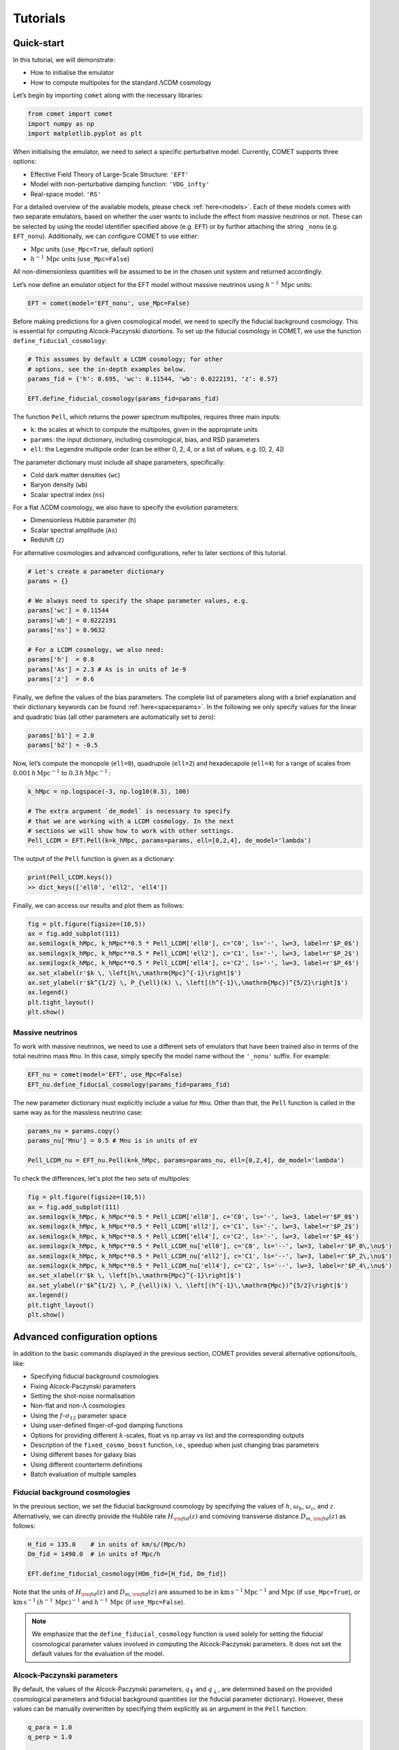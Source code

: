 .. _examples:

Tutorials
=========


Quick-start
-----------

In this tutorial, we will demonstrate:

- How to initialise the emulator
- How to compute multipoles for the standard :math:`\Lambda`\ CDM cosmology

Let’s begin by importing ``comet`` along with the necessary libraries:

.. code-block:: python

  from comet import comet
  import numpy as np
  import matplotlib.pyplot as plt

When initialising the emulator, we need to select a specific perturbative
model. Currently, COMET supports three options:

- Effective Field Theory of Large-Scale Structure: ``'EFT'``
- Model with non-perturbative damping function: ``'VDG_infty'``
- Real-space model: ``'RS'``

For a detailed overview of the available models, please check
:ref:`here<models>`. Each of these models comes with two separate emulators,
based on whether the user wants to include the effect from massive neutrinos or
not. These can be selected by using the model identifier specified above (e.g.
``EFT``) or by further attaching the string ``_nonu`` (e.g. ``EFT_nonu``).
Additionally, we can configure COMET to use either:

- :math:`\mathrm{Mpc}` units (``use_Mpc=True``, default option)
- :math:`h^{-1}\,\mathrm{Mpc}` units (``use_Mpc=False``)

All non-dimensionless quantities will be assumed to be in the chosen unit
system and returned accordingly.

Let’s now define an emulator object for the EFT model without massive neutrinos
using :math:`h^{-1}\,\mathrm{Mpc}` units:

.. code-block:: python

  EFT = comet(model='EFT_nonu', use_Mpc=False)

Before making predictions for a given cosmological model, we need to specify
the fiducial background cosmology. This is essential for computing
Alcock-Paczynski distortions. To set up the fiducial cosmology in COMET, we use
the function ``define_fiducial_cosmology``:

.. code-block:: python

  # This assumes by default a LCDM cosmology; for other
  # options, see the in-depth examples below.
  params_fid = {'h': 0.695, 'wc': 0.11544, 'wb': 0.0222191, 'z': 0.57}

  EFT.define_fiducial_cosmology(params_fid=params_fid)

The function ``Pell``, which returns the power spectrum multipoles, requires
three main inputs:

- ``k``: the scales at which to compute the multipoles, given in the appropriate units
- ``params``: the input dictionary, including cosmological, bias, and RSD parameters
- ``ell``: the Legendre multipole order (can be either 0, 2, 4, or a list of values, e.g. [0, 2, 4])

The parameter dictionary must include all shape parameters, specifically:

- Cold dark matter densities (``wc``)
- Baryon density (``wb``)
- Scalar spectral index (``ns``)

For a flat :math:`\Lambda`\ CDM cosmology, we also have to specify the
evolution parameters:

- Dimensionless Hubble parameter (``h``)
- Scalar spectral amplitude (``As``)
- Redshift (``z``)

For alternative cosmologies and advanced configurations, refer to
later sections of this tutorial.

.. code-block:: python

  # Let's create a parameter dictionary
  params = {}

  # We always need to specify the shape parameter values, e.g.
  params['wc'] = 0.11544
  params['wb'] = 0.0222191
  params['ns'] = 0.9632

  # For a LCDM cosmology, we also need:
  params['h']  = 0.8
  params['As'] = 2.3 # As is in units of 1e-9
  params['z']  = 0.6

Finally, we define the values of the bias parameters. The complete list of
parameters along with a brief explanation and their dictionary keywords can be
found :ref:`here<spaceparams>`. In the following we only specify values for the
linear and quadratic bias (all other parameters are automatically set to zero):

.. code-block:: python

  params['b1'] = 2.0
  params['b2'] = -0.5

Now, let’s compute the monopole (\ ``ell=0``\ ), quadrupole (\ ``ell=2``\ )
and hexadecapole (\ ``ell=4``\ ) for a range of scales from
:math:`0.001\,h\,\mathrm{Mpc}^{−1}` to :math:`0.3\,h\,\mathrm{Mpc}^{−1}\,`:

.. code-block:: python

  k_hMpc = np.logspace(-3, np.log10(0.3), 100)

  # The extra argument `de_model` is necessary to specify
  # that we are working with a LCDM cosmology. In the next
  # sections we will show how to work with other settings.
  Pell_LCDM = EFT.Pell(k=k_hMpc, params=params, ell=[0,2,4], de_model='lambda')

The output of the ``Pell`` function is given as a dictionary:

.. code-block:: python

  print(Pell_LCDM.keys())
  >> dict_keys(['ell0', 'ell2', 'ell4'])

Finally, we can access our results and plot them as follows:

.. code-block:: python

  fig = plt.figure(figsize=(10,5))
  ax = fig.add_subplot(111)
  ax.semilogx(k_hMpc, k_hMpc**0.5 * Pell_LCDM['ell0'], c='C0', ls='-', lw=3, label=r'$P_0$')
  ax.semilogx(k_hMpc, k_hMpc**0.5 * Pell_LCDM['ell2'], c='C1', ls='-', lw=3, label=r'$P_2$')
  ax.semilogx(k_hMpc, k_hMpc**0.5 * Pell_LCDM['ell4'], c='C2', ls='-', lw=3, label=r'$P_4$')
  ax.set_xlabel(r'$k \, \left[h\,\mathrm{Mpc}^{-1}\right]$')
  ax.set_ylabel(r'$k^{1/2} \, P_{\ell}(k) \, \left[(h^{-1}\,\mathrm{Mpc})^{5/2}\right]$')
  ax.legend()
  plt.tight_layout()
  plt.show()

.. image:: images/fig01.png


Massive neutrinos
^^^^^^^^^^^^^^^^^

To work with massive neutrinos, we need to use a different sets of emulators
that have been trained also in terms of the total neutrino mass ``Mnu``. In
this case, simply specify the model name without the ``'_nonu'`` suffix. For
example:

.. code-block:: python

  EFT_nu = comet(model='EFT', use_Mpc=False)
  EFT_nu.define_fiducial_cosmology(params_fid=params_fid)

The new parameter dictionary must explicitly include a value for ``Mnu``. Other
than that, the ``Pell`` function is called in the same way as for the massless
neutrino case:

.. code-block:: python

  params_nu = params.copy()
  params_nu['Mnu'] = 0.5 # Mnu is in units of eV

  Pell_LCDM_nu = EFT_nu.Pell(k=k_hMpc, params=params_nu, ell=[0,2,4], de_model='lambda')

To check the differences, let's plot the two sets of multipoles:

.. code-block:: python

  fig = plt.figure(figsize=(10,5))
  ax = fig.add_subplot(111)
  ax.semilogx(k_hMpc, k_hMpc**0.5 * Pell_LCDM['ell0'], c='C0', ls='-', lw=3, label=r'$P_0$')
  ax.semilogx(k_hMpc, k_hMpc**0.5 * Pell_LCDM['ell2'], c='C1', ls='-', lw=3, label=r'$P_2$')
  ax.semilogx(k_hMpc, k_hMpc**0.5 * Pell_LCDM['ell4'], c='C2', ls='-', lw=3, label=r'$P_4$')
  ax.semilogx(k_hMpc, k_hMpc**0.5 * Pell_LCDM_nu['ell0'], c='C0', ls='--', lw=3, label=r'$P_0\,\nu$')
  ax.semilogx(k_hMpc, k_hMpc**0.5 * Pell_LCDM_nu['ell2'], c='C1', ls='--', lw=3, label=r'$P_2\,\nu$')
  ax.semilogx(k_hMpc, k_hMpc**0.5 * Pell_LCDM_nu['ell4'], c='C2', ls='--', lw=3, label=r'$P_4\,\nu$')
  ax.set_xlabel(r'$k \, \left[h\,\mathrm{Mpc}^{-1}\right]$')
  ax.set_ylabel(r'$k^{1/2} \, P_{\ell}(k) \, \left[(h^{-1}\,\mathrm{Mpc})^{5/2}\right]$')
  ax.legend()
  plt.tight_layout()
  plt.show()

.. image:: images/fig_nonu_vs_nu.png


Advanced configuration options
------------------------------

In addition to the basic commands displayed in the previous section, COMET provides several alternative options/tools, like:

- Specifying fiducial background cosmologies
- Fixing Alcock-Paczynski parameters
- Setting the shot-noise normalisation
- Non-flat and non-:math:`\Lambda` cosmologies
- Using the :math:`f`-:math:`\sigma_{12}` parameter space
- Using user-defined finger-of-god damping functions
- Options for providing different :math:`k`-scales, float vs np.array vs list and the corresponding outputs
- Description of the ``fixed_cosmo_boost`` function, i.e., speedup when just changing bias parameters
- Using different bases for galaxy bias
- Using different counterterm definitions
- Batch evaluation of multiple samples


Fiducial background cosmologies
^^^^^^^^^^^^^^^^^^^^^^^^^^^^^^^

In the previous section, we set the fiducial background cosmology by specifying
the values of :math:`h`, :math:`\omega_b`, :math:`\omega_c`, and :math:`z`.
Alternatively, we can directly provide the Hubble rate :math:`H_ {\rm fid}(z)`
and comoving transverse distance :math:`D_{m,\rm fid}(z)` as follows:

.. code-block:: python

  H_fid = 135.0    # in units of km/s/(Mpc/h)
  Dm_fid = 1490.0  # in units of Mpc/h

  EFT.define_fiducial_cosmology(HDm_fid=[H_fid, Dm_fid])

Note that the units of :math:`H_ {\rm fid}(z)` and :math:`D_{m,\rm fid}(z)` are
assumed to be in :math:`\mathrm{km\,s^{-1}\,Mpc^{-1}}` and :math:`\mathrm{Mpc}`
(if ``use_Mpc=True``\ ), or
:math:`\mathrm{km\,s^{-1}}\,(h^{-1}\,\mathrm{Mpc})^{-1}` and
:math:`h^{-1}\,\mathrm{Mpc}` (if ``use_Mpc=False``\ ).

.. note::

  We emphasize that the ``define_fiducial_cosmology`` function is used solely
  for setting the fiducial cosmological parameter values involved in computing
  the Alcock-Paczynski parameters. It does not set the default values for the
  evaluation of the model.


Alcock-Paczynski parameters
^^^^^^^^^^^^^^^^^^^^^^^^^^^

By default, the values of the Alcock-Paczynski parameters,
:math:`q_{\parallel}` and :math:`q_{\perp}`, are determined based on the
provided cosmological parameters and fiducial background quantities (or the
fiducial parameter dictionary). However, these values can be manually
overwritten by specifying them explicitly as an argument in the ``Pell``
function:

.. code-block:: python

  q_para = 1.0
  q_perp = 1.0

  Pell_LCDM_noAP = EFT.Pell(k=k_hMpc, params=params, ell=[0,2,4], de_model='lambda', q_tr_lo=[q_perp,q_para])

This feature is particularly useful when one wishes to ignore Alcock-Paczynski
distortions, as in the example above.


Shot-noise normalisation
^^^^^^^^^^^^^^^^^^^^^^^^

By default, the shot noise parameters in the power spectrum model are expressed
in units of :math:`L^3` for ``NP0`` and :math:`L^5` for ``NP20`` and ``NP22``\
, where :math:`L = (\mathrm{Mpc})^3` (\ ``use_Mpc=True``\ ) or
:math:`L = (h^{-1}\mathrm{Mpc})^3` (\ ``use_Mpc=False``\ ). It is possible to
define a fixed normalisation scale (corresponding to the Poisson shot noise
:math:`1/\bar{n}`) by setting a sample number density as follows:

.. code-block:: python

  nbar = 1e-3  # in the respective units
  EFT.define_nbar(nbar=nbar)

With this normalisation, ``NP0`` becomes dimensionless, while ``NP20`` and
``NP22`` acquire units of :math:`L^2`. The same normalisation is also used for
parameters entering the expression for the bispectrum (see below).


Non-flat and non-:math:`\Lambda` cosmologies
^^^^^^^^^^^^^^^^^^^^^^^^^^^^^^^^^^^^^^^^^^^^

Predictions for non-flat cosmologies can be obtained by simply specifying the
curvature density parameter :math:`\Omega_k` in the parameter dictionary:

.. code-block:: python

  params['Ok'] = 0.05

For alternative dark energy models, we need to specify the appropriate
``de_model`` argument in the ``Pell`` function.

- For a non-evolving dark energy equation of state, we set ``de_model='w0'``.
- For a time-dependent equation of state in the standard CPL parametrisation (:math:`w_0`-:math:`w_a`), we set ``de_model='w0wa'``.

In these cases, the corresponding values of :math:`w_0` and :math:`w_a` must be
included in the parameter dictionary. For example:

.. code-block:: python

  params['w0'] = -1.1
  params['wa'] = 0.1

We can now recompute the model using these updated parameter values and compare
it with the standard flat :math:\Lambda\ CDM prediction:

.. code-block:: python

  Pell_w0wa = EFT.Pell(k=k_hMpc, params=params, ell=[0,2,4], de_model='w0wa')

.. code-block:: python

  fig = plt.figure(figsize=(10,5))
  ax = fig.add_subplot(111)
  ax.semilogx(k_hMpc, k_hMpc**0.5 * Pell_LCDM['ell0'], c='C0', ls='-', lw=3, label='$P_0$, $\Lambda$CDM')
  ax.semilogx(k_hMpc, k_hMpc**0.5 * Pell_LCDM['ell2'], c='C1', ls='-', lw=3, label='$P_2$, $\Lambda$CDM')
  ax.semilogx(k_hMpc, k_hMpc**0.5 * Pell_LCDM['ell4'], c='C2', ls='-', lw=3, label='$P_4$, $\Lambda$CDM')
  ax.semilogx(k_hMpc, k_hMpc**0.5 * Pell_w0wa['ell0'], c='C0', ls='--', lw=3, label='$P_0$, $w_0w_a$CDM')
  ax.semilogx(k_hMpc, k_hMpc**0.5 * Pell_w0wa['ell2'], c='C1', ls='--', lw=3, label='$P_2$, $w_0w_a$CDM')
  ax.semilogx(k_hMpc, k_hMpc**0.5 * Pell_w0wa['ell4'], c='C2', ls='--', lw=3, label='$P_4$, $w_0w_a$CDM')
  ax.set_xlabel(r'$k \, \left[h\,\mathrm{Mpc}^{-1}\right]$')
  ax.set_ylabel(r'$k^{1/2} \, P_{\ell}(k) \, \left[(h^{-1}\,\mathrm{Mpc})^{5/2}\right]$')
  ax.legend(loc='upper left')
  plt.tight_layout()
  plt.show()

.. image:: images/fig02.png


The :math:`f`-:math:`\sigma_{12}` parameter space
^^^^^^^^^^^^^^^^^^^^^^^^^^^^^^^^^^^^^^^^^^^^^^^^^

When calling the ``Pell`` function for a specific dark energy model (``lambda``
, ``w0``, ``w0wa``), and based on the specific set of evolution parameters
passed as input, the code automatically recalculates the values of ``s12``\ ,
``q_tr``\ , ``q_lo``, and ``f`` in the parameter dictionary. As a result, the
internal values of these parameters (which can be accessed via ``EFT.params``\
) are updated accordingly:

.. code-block:: python

  # s12, q_tr, q_lo and f are computed internally!
  EFT.params
  >> {'wc': 0.11544,
      'wb': 0.0222191,
      'ns': 0.9632,
      's12': 0.5644811904905519,
      'f': 0.7025465611424653,
      'b1': 2.0,
      'b2': -0.5,
      'g2': 0.0,
      'g21': 0.0,
      'c0': 0.0,
      'c2': 0.0,
      'c4': 0.0,
      'cnlo': 0.0,
      'NP0': 0.0,
      'NP20': 0.0,
      'NP22': 0.0,
      'NB0': 0.0,
      'MB0': 0.0,
      'h': 0.8,
      'As': 2.3,
      'Ok': 0.05,
      'w0': -1.1,
      'wa': 0.1,
      'z': 0.6,
      'q_tr': 1.081799699202137,
      'q_lo': 1.045999542223697}

If we want to use the :math:`f`-:math:`\sigma_{12}` parameter space directly,
we need to provide explicit values for ``s12``\ , ``f``\ , ``q_lo``
(:math:`q_{\parallel}`) and ``q_tr`` (:math:`q_{\perp}`). As an example, let's
redefine our parameter values:

.. code-block:: python

  # For predictions using the RSD parameter space we also need to specify values for the following four parameters, e.g.
  params['s12']  = 0.6
  params['q_lo'] = 1.1
  params['q_tr'] = 0.9
  params['f']    = 0.7

  # When calling the Pell function, we do not specify a de_model
  Pell_s12 = EFT.Pell(k_hMpc, params, ell=[0,2,4])

.. note::

  When computing the multipoles using the :math:`\sigma_{12}` parameter space
  and in :math:`h^{-1}\mathrm{Mpc}` units, we need to specify a fiducial value
  for the Hubble rate (provided in the parameter dictionary). This is required
  to convert the native emulator output from :math:`\mathrm{Mpc}` to
  :math:`h^{-1}\mathrm{Mpc}` units.

.. note::

  When computing the multipoles within the :math:`\sigma_{12}` parameter space
  using the massive neutrinos emulators, the parameter dictionary must also
  contain a value of `As`, since this determines, jointly with `s12`, the
  amplitude of the neutrino suppression.


.. code-block:: python

  fig = plt.figure(figsize=(10,5))
  ax = fig.add_subplot(111)
  ax.semilogx(k_hMpc, k_hMpc**0.5 * Pell_LCDM['ell0'], c='C0', ls='-', lw=3, label=r'$P_0$, $\Lambda$CDM')
  ax.semilogx(k_hMpc, k_hMpc**0.5 * Pell_LCDM['ell2'], c='C1', ls='-', lw=3, label=r'$P_2$, $\Lambda$CDM')
  ax.semilogx(k_hMpc, k_hMpc**0.5 * Pell_LCDM['ell4'], c='C2', ls='-', lw=3, label=r'$P_4$, $\Lambda$CDM')
  ax.semilogx(k_hMpc, k_hMpc**0.5 * Pell_s12['ell0'], c='C0', ls='--', lw=3, label=r'$P_0$, $(\sigma_{12}, f, q_\perp, q_\parallel)$')
  ax.semilogx(k_hMpc, k_hMpc**0.5 * Pell_s12['ell2'], c='C1', ls='--', lw=3, label=r'$P_2$, $(\sigma_{12}, f, q_\perp, q_\parallel)$')
  ax.semilogx(k_hMpc, k_hMpc**0.5 * Pell_s12['ell4'], c='C2', ls='--', lw=3, label=r'$P_4$, $(\sigma_{12}, f, q_\perp, q_\parallel)$')
  ax.set_xlabel(r'$k \, \left[h\,\mathrm{Mpc}^{-1}\right]$')
  ax.set_ylabel(r'$k^{1/2} \, P_{\ell}(k) \, \left[(h^{-1}\,\mathrm{Mpc})^{5/2}\right]$')
  ax.legend(loc='upper left')
  plt.tight_layout()
  plt.show()

.. image:: images/fig03.png


User-defined finger-of-god damping functions
^^^^^^^^^^^^^^^^^^^^^^^^^^^^^^^^^^^^^^^^^^^^

By default, the ``VDG_infty`` model applies a damping function to both the
power spectrum and bispectrum (see below). This function is derived from the
resummation of quadratic non-linearities and depends on the parameter ``avir``\
. However, users can override this default by supplying their own damping
function via the ``W_damping`` argument in the ``Pell``\ function. The
corresponding function must accept two arguments, the scale :math:`k`  and the
cosine :math:`\mu` of the angle between the wave vector and the line of sight.
For instance, to define a Lorentzian damping function, we can proceed as follows:

.. code-block:: python

  # Let's set up the VDG model first:
  VDG = comet(model='VDG_infty', use_Mpc=False)
  VDG.define_fiducial_cosmology(params_fid=params_fid)

  # Define Lorentzian damping function
  def W_Lorentzian(k, mu):
    sigma_v = VDG.params['avir'] # define velocity dispersion as a free parameter (reusing "avir")
    x = k * mu * VDG.params['f'] * sigma_v
    return 1.0 / (1.0 + x**2)

.. hint::

   Note that model parameters can be accessed through the internal parameter
   dictionary of the VDG emulator object. It is (currently) not possible to
   define new model parameters, but existing parameters can be reused (if they
   are not used anywhere else in the model). When not using the default damping
   function, the parameter ``'avir'`` is not required, so in the example above,
   we instead use it to allow for fits of the velocity dispersion.

We can now obtain predictions of the power spectrum multipoles with the
Lorentzian damping function with the following call:

.. code-block:: python

   Pell_Lorentzian = VDG.Pell(k=k_hMpc, params=params, ell=[0,2,4], de_model='lambda',
                              W_damping=W_Lorentzian)


Providing different :math:`k`-scales
^^^^^^^^^^^^^^^^^^^^^^^^^^^^^^^^^^^^

There are multiple ways to specify the scales at which to compute the
multipoles:

- If passed as a scalar or a numpy array, all specified multipoles will be computed at those scales.
- If passed as a list, the first entry of the list is evaluated for the first multipole, the second for the second multipole, and so on.

As an example, to compute the quadrupole at
:math:`k = 0.1\,h\,\mathrm{Mpc}^{-1}`:

.. code-block:: python

  EFT.Pell(k=0.1, params=params, ell=2)
  >> {'ell2': array([12734.58552054])}

To compute multiple multipoles at a given set of scales:

.. code-block:: python

  EFT.Pell(k=np.array([0.1,0.2,0.3]), params=params, ell=[0,2,4])
  >> {'ell0': array([21993.36193293, 8421.42627781, 5055.15969128]),
      'ell2': array([12734.58552054, 7163.04358551, 5357.26768927]),
      'ell4': array([3027.98356766, 2244.35964221, 1870.99204263])}

To compute different multipoles at different scales:

.. code-block:: python

  EFT.Pell([np.array([0.1,0.2]),0.3], params, ell=[0,4])
  >> {'ell0': array([21993.36193293, 8421.42627781]), 'ell4': array([1870.99204263])}

.. note::

   If ``kmax`` is given as a list, its length must match the length of
   the specified multipoles (\ ``ell``\ ).

.. hint::

   For better performance, it is recommended to compute all required multipoles
   and scales in a single function call rather than calling ``Pell`` multiple
   times for individual wavemodes.


Speed-up with fixed cosmological parameters
^^^^^^^^^^^^^^^^^^^^^^^^^^^^^^^^^^^^^^^^^^^

It is a common task to test the models at fixed cosmological parameters, and in
that case COMET provides the function ``Pell_fixed_cosmo_boost``\ , which
accelerates the model computation. It computes all individual model
contributions, which are kept fixed as long as the cosmological parameters are
not changed, such that changing the bias parameters only is sped up
drastically. In the following cells the differences on time can be seen, which
reflects a speed up of around 3 orders of magnitude.

.. code-block:: python

  %timeit EFT.Pell(k_hMpc, params, ell=[0,2,4], de_model="lambda")
  >> 5.19 ms ± 8.59 µs per loop (mean ± std. dev. of 7 runs, 100 loops each)

.. code-block:: python

  %timeit EFT.Pell_fixed_cosmo_boost(k_hMpc, params, ell=[0,2,4], de_model="lambda")
  >> 9.46 µs ± 10.3 ns per loop (mean ± std. dev. of 7 runs, 100,000 loops each)

.. note::

  Since the computation of all the individual contributions takes more time
  than the direct evaluation of the multipoles, this is really only useful at
  fixed cosmological parameters (or for samplers that can exploit a speed
  hierarchy).


Using different bases for galaxy bias
^^^^^^^^^^^^^^^^^^^^^^^^^^^^^^^^^^^^^

In COMET, the default galaxy bias expansion is the one proposed in Eggemeier et
al. (2019), but it is also possible to specify other bias parametrisations:

- Assassi et al. (2014), used e.g. in the analysis by Ivanov et al. (2019)
- d'Amico et al. (2019)

The bias basis is defined at initialisation using the argument ``bias_basis``\
, which accepts one of the followng strings:

- ``'EggScoSmi'`` (for the Eggemeier et al. basis)
- ``'AssBauGre'`` (for the Assassi et al. basis)
- ``'AmiGleKok'`` (for the D'Amico et al. basis)

It is also possible to change the bias basis later via the function
``change_basis``\ , e.g.:

.. code-block:: python

  EFT.change_basis(bias_basis='AssBauGre')

Changing the bias basis also changes the keys of the parameter dictionary that
must be specified. The full list of available bias keys can be printed as
follows:

.. code-block:: python

  print(EFT.bias_params_list)
  >> ['b1', 'b2', 'bG2', 'bGam3', 'c0', 'c2', 'c4', 'cnlo', 'NP0', 'NP20', 'NP22', 'cnloB', 'NB0', 'MB0', 'cB1', 'cB2']

In this case we now need to provide values for ``'bG2'`` and ``'bGam3'``\ ,
i.e., parameters for ``'g2'`` and ``'g21'`` are now ignored. In case of the
d'Amico et al. basis, we have:

.. code-block:: python

  EFT.change_basis(bias_basis='AmiGleKok')

  print(EFT.bias_params_list)
  >> ['b1t', 'b2t', 'b3t', 'b4t', 'c0', 'c2', 'c4', 'cnlo', 'NP0', 'NP20', 'NP22', 'cnloB', 'NB0', 'MB0', 'cB1', 'cB2']

Let's change back to the default for the remainder of the tutorial:

.. code-block:: python

  EFT.change_basis(bias_basis='EggScoSmi')


Using different bases for counterterms
^^^^^^^^^^^^^^^^^^^^^^^^^^^^^^^^^^^^^^

Apart from a different basis for galaxy bias, it is also possible to use a
different definition of the counterterm parameters. This can either be done by
providing the argument ``counterterm_basis`` at initialisation, or at any later
point by calling the function ``change_basis``. The currently
supported specifiers are either:

- ``'Comet'``: default choice, corresponds to definitions given in Eggemeier et al. 2023, 2025
- ``'ClassPT'``: definitions adopted by the Class-PT code (Chudaykin et al. 2020)

Similarly to the previous case, the ``'ClassPT'`` option changes the name of
the keys of the internal parameter dictionary. The new names that must be
passed as input are thus defined as:

.. code-block:: python

  EFT.change_basis(counterterm_basis='ClassPT')

  print(EFT.bias_params_list)
  >> ['b1', 'b2', 'g2', 'g21', 'c0*', 'c2*', 'c4*', 'cnlo*', 'NP0', 'NP20*', 'NP22*', 'cnloB', 'NB0', 'MB0', 'cB1', 'cB2']

.. note::

  The parameter :math:`N_{P,0}` is not modified since it has the same meaning
  in both parametrisations.

Again, let's switch back to the COMET native basis:

.. code-block:: python

  EFT.change_basis(counterterm_basis='Comet')


Batch evaluation of multiple samples
^^^^^^^^^^^^^^^^^^^^^^^^^^^^^^^^^^^^

In addition to the standard approach of computing a set of power spectrum
multipoles for a given set of model parameters, COMET enables users to generate
multiple sets in a single emulator call. This significantly reduces evaluation
time compared to computing each set individually using the ``Pell`` function.

To enable this feature, simply provide NumPy arrays instead of scalar values
for the various parameters, like:

.. code-block:: python

  params = {}

  params['wc'] = np.array([0.11, 0.12, 0.13])
  params['wb'] = np.array([0.021, 0.022, 0.023])
  params['ns'] = np.array([0.92, 0.96, 1.00])

  params['h']  = np.array([0.5, 0.7, 0.9])
  params['As'] = np.array([1.5, 2.0, 2.5])
  params['z'] = np.array([1.0, 1.5, 2.5])

  params['b1'] = np.array([1.5, 2.0, 2.5])

  Pell_LCDM = EFT.Pell(k_hMpc, params, ell=[0,2,4], q_tr_lo=[1.0,1.0], de_model='lambda')

The output of the ``Pell`` function remains a dictionary; however, in this
case, the values are 2D arrays. The first dimension still corresponds to the
wavemode :math:`k`, while the second dimension indexes the specific sample. It
is implicitly assumed that the first values of all input parameters define the
first sample, the second values define the second sample, and so on.

.. code-block:: python

  fig,axs = plt.subplots(1,3,figsize=(12,4))
  for i in range(3):
    axs[i].semilogx(k_hMpc, k_hMpc**0.5 * Pell_LCDM['ell0'][:,i], c='C0', ls='-', lw=3, label=r'$P_0$')
    axs[i].semilogx(k_hMpc, k_hMpc**0.5 * Pell_LCDM['ell2'][:,i], c='C1', ls='-', lw=3, label=r'$P_2$')
    axs[i].semilogx(k_hMpc, k_hMpc**0.5 * Pell_LCDM['ell4'][:,i], c='C2', ls='-', lw=3, label=r'$P_4$')
    axs[i].set_xlabel(r'$k \, \left[h\,\mathrm{Mpc}^{-1}\right]$')
    axs[i].set_ylabel(r'$k^{1/2} \, P_{\ell}(k) \, \left[(h^{-1}\,\mathrm{Mpc})^{5/2}\right]$')
    axs[i].legend()
  plt.tight_layout()
  plt.show()

.. image:: images/multiparam.png

.. note::

  The batch evaluation is not only limited to the power spectrum multipoles,
  but also to other output of COMET, such as the bispectrum multipoles, the
  linear power spectra, the :math:`\chi^2` evaluation, etc.
  (see the rest of the tutorial).


Beyond :math:`P_{\ell}` predictions
-----------------------------------

Below, we demonstrate several additional outputs that COMET can generate:

- The linear power spectrum, both with and without infrared resummation.
- The tree-level bispectrum multipoles.

Linear power spectrum
^^^^^^^^^^^^^^^^^^^^^

The linear power spectrum without infrared resummation (simply the emulated
CAMB output) can be obtained using the function ``PL``, while the linear power
spectrum with damped BAO wiggles (infrared resummation) can be obtained using
the function ``Pdw`` (note: this is not the smooth, no-wiggle power spectrum,
which can instead be obtained using the function ``Pnw``). The arguments for
these functions are identical to those of ``Pell``, except that a multipole
number is no longer needed.

.. code-block:: python

  k = np.logspace(-3, np.log10(0.4), 300)
  PL = EFT.PL(params=params, k=k, de_model='lambda')
  Pnw = EFT.Pnw(params=params, k=k, de_model='lambda')
  Pdw = EFT.Pdw(params=params, k=k, de_model='lambda')

Let's plot the ratio of the no-wiggle and de-wiggled linear power spectrum over
the linear power spectrum:

.. code-block:: python

  fig = plt.figure(figsize=(10,5))
  ax = fig.add_subplot(111)
  ax.semilogx(k, Pnw/PL, c='C0', ls='-', lw=3, label=r'$P_{\rm nw}$')
  ax.semilogx(k, Pdw/PL, c='C1', ls='-', lw=3, label=r'$P_{\rm dw}$')
  ax.set_xlabel(r'$k \, \left[h\,\mathrm{Mpc}^{-1}\right]$')
  ax.set_ylabel(r'$P(k)\,/\,P_{\rm L}(k)$', fontsize=15)
  ax.legend()
  plt.tight_layout()
  plt.show()

.. image:: images/fig04.png


Tree-level bispectrum
^^^^^^^^^^^^^^^^^^^^^

COMET can also output the tree-level bispectrum (in real space, with the ``RS``
model) and its multipoles (in redshift space, with the ``EFT`` and
``VDG_infty`` models). These predictions are not emulated but are instead
directly computed from the emulated de-wiggled power spectrum. To obtain the
bispectrum, we use the function ``Bell``. To demonstrate its usage, let's first
generate a set of triangle configurations:

.. code-block:: python

  k_hMpc_lin = np.arange(0.005, 0.3, 0.005)
  tri = []
  for i1,k1 in enumerate(k_hMpc_lin):
    for i2,k2 in enumerate(k_hMpc_lin[:i1+1]):
      for i3,k3 in enumerate(k_hMpc_lin[:i2+1]):
        if k2 + k3 >= k1:
          tri.append([k1, k2, k3])
  tri = np.asarray(tri)

The ``Bell`` function has the same arguments and functionality as the analogous
``Pell`` function for the power spectrum. However, it requires the triangle
configurations to be specified as a numpy array containing :math:`k_1`,
:math:`k_2`, and :math:`k_3` (currently, it is not possible to evaluate the
multipoles for different triangles). Additionally, it includes the argument
``kfun``, which is used to compress the number of unique math:`k`-modes.
Ideally, this value should closely match the spacing between configurations
(e.g., the bin width for measured data) but should not be much larger. If
unsure, it’s best to choose a value significantly smaller than the typical
spacing.

.. code-block:: python

  params['h'] = 0.69
  params['z'] = 0.57
  Bell = EFT.Bell(tri=tri, params=params, ell=[0,2,4], de_model='lambda', kfun=0.005)

.. note::

  The initial call to ``Bell`` for a given set of configurations may take
  longer (depending on the total number of triangle configurations) since
  lookup tables are generated. However, all subsequent calls, even with
  different cosmological parameters, will be much faster. This means it is
  recommended to avoid calling ``Bell`` multiple times with different triangle
  configurations, and instead call it once for all the triangle configurations.

.. code-block:: python

  fig, axs = plt.subplots(3,1, figsize=(10,5), sharex=True)
  for i in range(3):
    axs[i].semilogy(np.arange(tri.shape[0]), Bell['ell'+str(2*i)], c='C'+str(2*i), ls='-')
    axs[i].set_ylabel(f'$B_{i*2}(k)$',fontsize=15)
  axs[-1].set_xlabel('Triangle index - $k \, \left[h\,\mathrm{Mpc}^{-1}\right]$', fontsize=15)
  fig.tight_layout()
  plt.subplots_adjust(wspace=0, hspace=0)
  plt.show()

.. image:: images/fig_bispectrum.png

As in case of the power spectrum, it is possible to specify user-defined
damping functions for the ``VDG_infty`` model. As arguments, it requires the
list of triangle configurations, as well as (separately) the cosines of the
angles between the three wave vectors and the line of sight. For example, for a
Lorentzian damping function one can define:

.. code-block:: python

  def WB_Lorentzian(tri, mu1, mu2, mu3):
    kmu1, kmu2, kmu3 = VDG.get_kmu_products(tri, mu1, mu2, mu3)
    x2 = ((kmu1)**2 + (kmu2)**2 + (kmu3)**2) * (VDG.params['f'] * VDG.params['avirB'])**2
    return 1.0 / (1.0 + 0.5*x2)

.. note::

  The products between the wave modes :math:`k_i` and the cosines :math:`\mu_i`
  are required in a specific format. For that purpose, one can use the provided
  ``get_kmu_products`` function.

In case of the EFT model, COMET provides two different counterterm
prescriptions, which are either based on the definition in
`Ivanov et al. 2022 <https://doi.org/10.1103/PhysRevD.105.063512>`_ or
Eggemeier et al. 2025. The default option is the latter, which defines a single
counterterm parameter ``'cnloB'``\ . The former prescription can be enabled by
calling the function

.. code-block:: python

   EFT.change_cnloB_type(type='IvaPhiNis')

in which case two counterterm parameters, ``'cB1'`` and ``'cB2'``\ , can be
specified (see also :ref:`here<spaceparams>`). To switch back to the default,
one can call the same function with the specifier ``'EggLeeSco'``\ :

.. code-block:: python

   EFT.change_cnloB_type(type='EggLeeSco')


Covariance matrices
-------------------

In addition to computing power spectrum and bispectrum multipoles, COMET can
also generate Gaussian covariance matrices for these statistics. The function
structure is similar to that of ``Pell``, having in common the arguments
related to scales, parameters, multipole numbers, and the dark energy model.
Additionally, the user must specify a bin width ``dk`` and a survey volume,
both of which should be provided in the appropriate units. For example:

.. code-block:: python

  dk_hMpc = 0.005
  k_hMpc_lin = np.arange(0.001, 0.3, dk_hMpc)
  nk = len(k_hMpc_lin)
  vol_hMpc = 3e9

  Cov_hMpc = EFT.Pell_covariance(k=k_hMpc_lin, params=params, ell=[0,2,4], dk=dk_hMpc, volume=vol_hMpc)

  plt.figure(figsize=(9,6))
  plt.title(r"")
  plt.title(r"Correlation Matrix")
  var_inv = np.diag(1.0 / np.sqrt(np.diag(Cov_hMpc)))
  R_hMpc = var_inv @ Cov_hMpc @ var_inv
  plt.imshow(R_hMpc, cmap='magma_r')
  plt.axvline(nk, color='k', ls='--', lw='0.75')
  plt.axvline(2*nk, color='k', ls='--', lw='0.75')
  plt.axhline(nk, color='k', ls='--', lw='0.75')
  plt.axhline(2*nk, color='k', ls='--', lw='0.75')
  plt.colorbar()

.. image:: images/fig05.png

The argument specifying the scales works similarly to how it does in the
``Pell`` function. It can be provided as either a single number or a numpy
array, in which case all specified multipoles are evaluated at the same scales.
Alternatively, it can be given as a list of numbers or numpy arrays, where each
entry corresponds to the scales for the respective multipole in ``ell``.

When explicitly specifying a dark energy model, the survey volume can be set in
two ways. Instead of using the volume argument directly, one can alternatively
define the minimum and maximum redshifts (``zmin`` and ``zmax``), the sky
fraction (``fsky``), and a volume scaling factor (``volfac``) that defaults to
1. The total volume is then computed based on the chosen cosmological model.
For example:

.. code-block:: python

  Cov_hMpc_LCDM = EFT.Pell_covariance(k=k_hMpc, params=params, ell=[0,2,4], dk=dk_hMpc,
                                      zmin=params['z']-0.1, zmax=params['z']+0.1, fsky=15000.0/(360**2/np.pi),
                                      volfac=1, de_model='lambda')

As a further extension, in the case when using measurements from a periodic box
that have been averaged over different lines of sight, we have added the
averaging corrections for the covariance matrix. We have created the flags
``avg_cov`` (set to ``False`` by default) and ``avg_los`` (set to 3 by default)
for the ``Pell_covariance`` function, so that when ``avg_cov=True`` it by
default will compute the average along the three perpendicular axes (x,y,z),
but it is also possible to average over just 2 directions. Note that this
computation is quite slow since it involves a different  integral for each
k-bin, it may be optimised in the future.

Similarly, we can compute the Gaussian covariance matrix of the bispectrum
using the function ``Bell_covariance``. Apart from the first argument, which
specifies the triangle configurations (or a list of configurations for
different multipoles), the arguments are identical to those of
``Pell_covariance``. In addition, one can also specify ``kfun`` as in case of
``Bell`` (see above), which by default is set to the bin width ``dk``. Let's
compute the bispectrum covariance matrix for a reduced set of triangle
configurations with different scale cuts for the monopole, quadrupole, and hexadecapole:

.. code-block:: python

  id0p1 = np.where(tri[:,0] < 0.1)
  id0p06 = np.where(tri[:,0] < 0.06)
  id0p03 = np.where(tri[:,0] < 0.03)

  # using the same scale cut for all multipoles
  Cov_Bisp_hMpc = EFT.Bell_covariance(tri=tri[id0p1], params=params, ell=[0,2,4], dk=0.005, de_model='lambda',
                                      kfun=0.005, volume=3e9)

  # using different scale cuts
  Cov_Bisp_hMpc_diff_scale_cut = EFT.Bell_covariance(tri=[tri[id0p1],tri[id0p06],tri[id0p03]], params=params, ell=[0,2,4], dk=0.005, de_model='lambda',
                                      kfun=0.005, volume=3e9)

In the Gaussian approximation each block in the bispectrum covariance matrix is
diagonal. Let's plot these diagonals as a function of the triangle
configuration index:

.. code-block:: python

  fig, axs = plt.subplots(2,3, figsize=(10,5), sharex=True, sharey=True)

  ntri = id0p1[0].shape[0]

  labels = ['$C_{00}$', '$C_{22}$', '$C_{44}$', '$C_{02}$', '$C_{04}$', '$C_{24}$']
  colors = ['C0','C1','C2','C3','C4','C5']
  for i in range(3):
      axs[0,i].semilogy(np.arange(ntri), np.diag(Cov_Bisp_hMpc[i*ntri:(i+1)*ntri,i*ntri:(i+1)*ntri]), c=colors[i], label=labels[i])
      axs[0,i].legend(fontsize=15)

  n = 0
  for i in range(2):
      for j in range(i,3):
          if i != j:
              axs[1,n].semilogy(np.arange(ntri), np.diag(Cov_Bisp_hMpc[i*ntri:(i+1)*ntri,j*ntri:(j+1)*ntri]), c=colors[n+3], label=labels[n+3])
              axs[1,n].legend(fontsize=15)
              axs[1,n].set_xlabel('Triangle Index',fontsize=15)
              n += 1

  fig.tight_layout()
  plt.subplots_adjust(wspace=0, hspace=0)

.. image:: images/fig08.png

.. hint::

  Note that both, ``Pell_covariance`` and ``Bell_covariance``, allow also to
  specify the number of fundamental modes and fundamental triangles per bin,
  respectively. This is possible by using the optional arguments ``Nmodes`` and
  ``Ntri``, which should be an array of the same length as either `k` or ``tri``
  (and if either of these is given as a list, it should match the length of the
  longest entry in the list of scales or triangle configurations). If not
  provided, the following approximations are assumed when computing the
  covariance matrix:

  .. math::

    N_{\rm modes} \approx \frac{V}{6 \pi^2}\,\left[\left(k+\frac{\Delta k}{2}\right)^3 - \left(k-\frac{\Delta k}{2}\right)^3\right]\,, \\[1.5em]
    N_{\rm tri} \approx \frac{V^2}{8 \pi^4}\,k_1\,k_2\,k_3\,\Delta k^3\,.


Binning and discreteness effects
--------------------------------

Power spectrum
^^^^^^^^^^^^^^

Power spectrum multipoles are estimated in Fourier space from discrete grids of
wave vectors, which means that a given multipole at scale :math:`k` is an
average over the discrete set of wave vectors :math:`\mathbf{q}` whose
magnitude falls into the spherical shell defined by
:math:`k - \Delta k/2 \leq |\mathbf{q}| \leq k + \Delta k/2`.
This leads to differences from the theory predictions, which (per default)
assume continuous wave vectors and infinitesimally thin shells
(:math:`\Delta k \to 0`). However, the discreteness and finite bin width
effects can be accounted for by averaging the anisotropic theory power
spectrum over the same set of modes as those that are averaged over when
performing the measurements.

In COMET, this can be done by specifying a binning dictionary, when calling
``Pell`` or ``Pell_fixed_cosmo_boost``. In order to compute the set of discrete
modes, it is necessary to know the size (i.e., the fundamental frequency) of
the Fourier grid used for the measurements, as well as the bin width. These can
be specified via the keys ``'kfun'`` and ``'dk'`` in the binning dictionary.
For example:

.. code-block:: python

  binning = {'kfun':0.005, 'dk':0.005}

  k = 0.005 + np.arange(80)*0.005
  Pell_discrete = EFT.Pell(k=k, params=params, ell=[0,2,4], de_model='lambda', binning=binning)

.. note::

   When calling ``Pell`` with the binning dictionary, the wavemodes specified
   via the argument ``k`` are assumed to be the bin centres.

.. hint::

   Calling ``Pell`` for the first time with the binning dictionary takes a
   while longer as COMET has to find the set of discrete modes first.
   Subsequent calls (provided that the binning options or the maximum bin
   centre have not been changed) are much faster.

A common approximation to account for the finite bin width is to evaluate the
power spectrum multipoles at the so-called effective wave modes, which are
weighted averages over the discrete modes in a given bin. If one wants to
evaluate the power spectrum multipoles at those effective modes, one can
specify the additional key ``'effective':True`` (``False`` by default) in the
binning dictionary; the wave modes specified via ``k`` are still supposed to
correspond to the bin centres in this case.

.. code-block:: python

  Pell_discrete_eff = EFT.Pell(k=k, params=params, ell=[0,2,4], de_model='lambda',
                               binning={'kfun':0.005, 'dk':0.005, 'effective':True})

Let's compare the two sets of predictions:

.. code-block:: python

  fig = plt.figure(figsize=(10,5))
  ax = fig.add_subplot(111)

  ax.plot(k, k * Pell_discrete['ell0'], m='o', c='C0', mfc='none', ms=3.5, label='discrete')
  ax.plot(k, k * Pell_discrete['ell2'], m='o', c='C1', mfc='none', ms=3.5)
  ax.plot(k, k * Pell_discrete['ell4'], m='o', c='C2', mfc='none', ms=3.5)

  ax.plot(k, k * Pell_discrete_eff['ell0'], c='C0', label='effective')
  ax.plot(k, k * Pell_discrete_eff['ell2'], c='C1')
  ax.plot(k, k * Pell_discrete_eff['ell4'], c='C2')

  ax.legend()
  ax.set_xlabel(r'$k \, \left[h\,\mathrm{Mpc}^{-1}\right]$')
  ax.set_ylabel(r'$k \, P_{\ell}(k) \, \left[(h^{-1}\,\mathrm{Mpc})^2\right]$')

  plt.show()

.. image:: images/fig_discreteness_effect.png


Bispectrum
^^^^^^^^^^

COMET also provides the possibility to correct for binning and discreteness
effects in the bispectrum, using the approximation introduced in Eggemeier et
al. 2025. Like for the power spectrum, the user can call the ``Bell`` function
with a binning dictionary. However, there are a number of additional options
available, which are summarised below:

.. code-block:: python

  binning = {
    'kfun': 0.005,                  # fundamental frequency of Fourier grid
    'dk': 0.015,                    # bin width
    'first_bin_centre': 0.0075,     # k-mode of first bin centre
    'do_rounding': False,           # apply rounding to fundamental configurations: True(default)/False
    'decimals': [3,3],              # defines rounding precision, default: [3,3]
    'shape_limits': [0.999,2.001],  # defines for which triangle configurations the binning/discreteness corrections are computed, default: [0.999,1.15]
    'fiducial_cosmology':{          # defines for which fiducial cosmology the corrections are computed, default: Planck2018 + redshift in parameter dictionary
      'h': 0.7, 'wc': 0.12,
      'wb': 0.022, 'ns': 0.96,
      'As': 2.2, 'w0': -1.0,
      'wa': 0.0, 'z': 0.5
    },
    'filename_root_kernels':'test'  # filename root to store binned tables
  }

With the settings above, it is possible to define the triangle configurations
for which the binning and discreteness corrections are being computed, as well
as the efficiency (at the expense of accuracy).  The ``'shape_limits'``
property allows the user to specify a tuple of numbers ``[a,b]``\ , which
select the following triangle configurations:

.. math::

   \frac{k_2+k_3}{k_1} < b \quad \land \quad \frac{k_2+k_3}{k_1} > a

In the following example with ``binning['shape_limits'] = [0.999,1.15]`` this
corresponds to all triangle configurations between the two orange lines, i.e.,
triangle configurations that are closer to being equilateral (top right corner)
are not considered for the binning correction.

.. code-block:: python

  fig = plt.figure(figsize=(5,3))
  ax = fig.add_subplot(111)

  x1 = np.linspace(0,0.5)
  x2 = np.linspace(0.5,1)

  ax.set_xticks(np.linspace(0,1,5))
  ax.set_xlabel(r'$k_3/k_1$')
  ax.set_xticklabels(['0.00','0.25','0.50','0.75','1.00'])
  ax.set_yticks(np.linspace(0.5,1,3))
  ax.set_ylabel(r'$k_2/k_1$')
  ax.plot(x1, 1.-x1, c='k', lw=1)
  ax.plot(x2, x2, c='k', lw=1)
  ax.plot(np.concatenate((x1,x2)), np.ones(100), c='k', lw=1)
  ax.set_xlim(-0.05,1.05)
  ax.set_ylim(0.45,1.05)

  shape_limits = [0.999, 1.15]
  x3 = np.linspace(shape_limits[1]-1,shape_limits[1]/2)
  x4 = np.linspace(shape_limits[0]-1,shape_limits[0]/2)
  ax.plot(x3, shape_limits[1]-x3, c='C1', lw=3)
  ax.plot(x4, shape_limits[0]-x4, c='C1', lw=3)

  plt.show()

.. image:: images/fig_triangle_01.png

If one intends to compute the binning and discreteness corrections for all
triangle configurations instead, one should set
``binning['shape_limits'] = [0.999,2.001]``\ .

The properties ``'do_rounding'`` in combination with ``'decimals'`` can be used
to reduce the number of fundamental triangles over which the theory predictions
have to be averaged in order to improve efficiency. For
``binning['decimals'] = [d1, d2]`` the discrete :math:`k_1,\,k_2,\,k_3` and
:math:`\mu_1,\,\mu_2,\,\mu_3` values are approximated as follows:

.. math::

   k_i &\approx \left\lfloor 10^{d_1}\,\frac{k_i}{\Delta k} \right\rceil \, 10^{-d_1}\,\Delta k \\[0.5em]
   \mu_i &\approx \left\lfloor 10^{d_2}\,\mu_i \right\rceil \, 10^{-d_2}

.. note::

   The COMET binning module constructs the list of triangle configurations
   based on the first bin centre, the binwdith (both given in the binning
   dictionary), and the maximum k-mode given in the ``tri`` array when calling
   ``Bell``. Currently, it assumes that the bin centres strictly form a closed
   triangle, i.e. :math:`k_1 \leq k_2 + k_3` for :math:`k_1 \geq k_2 \geq k_3`.

Depending on the number of triangle configurations, the identification of the
fundamental triangles and the averaging of the bispectrum kernel functions can
be computationally demanding. However, for a given fundamental frequency, bin
width and maximum k-mode, this only has to be performed once, such that the
subsequent evaluation of the bispectrum model is very fast. For that reason,
COMET allows to store any required information, such that at any later time
(e.g., after re-initialising COMET), the computationally demanding steps can be
skipped. By specifying the property ``filename_root_kernels`` one can set the
root for the files that are generated, and when calling ``Bell`` again with the
same binning dictionary, COMET will try to look for any existing files.

.. note::

  This only works if *all* properties of the binning dictionary are
  **identical**. In particular, if files with a particular
  ``filename_root_kernels`` already exist, reusing the same name for a
  different set of binning options will lead to an error. In addition, the
  counterterm prescription that was used must also be identical.

Let's compare the bispectrum with and without the binning and discreteness
corrections:

.. code-block:: python

  # define triangle configurations
  k_hMpc_lin = np.arange(0.005, 0.05, 0.005)
  tri =[]
  for i1,k1 in enumerate(k_hMpc_lin):
      for i2,k2 in enumerate(k_hMpc_lin[:i1+1]):
          for i3,k3 in enumerate(k_hMpc_lin[:i2+1]):
              if i2 + i3 >= i1 - k_hMpc_lin[0]/binning['dk']:
                  tri.append([k1, k2, k3])
  tri=np.asarray(tri)

  # let's evaluate with the parameters used in the fiducial cosmology
  # (this means the binning/discreteness correction is exact)
  for p in binning['fiducial_cosmology']:
      params[p] = binning['fiducial_cosmology'][p]

  # evaluate bispectrum at the bin centres
  Bell = EFT.Bell(tri=tri, params=params, ell=[0,2], de_model='lambda', kfun=0.005)

  # evaluate bispectrum at the bin centres including the binning and discreteness corrections (this may take a few minutes)
  Bell_discrete = EFT.Bell(tri=tri, params=params, ell=[0,2], de_model='lambda', kfun=0.005, binning=binning)

.. image:: images/fig_bisp_centre_vs_discrete_02.png

As for the power spectrum, one can let COMET compute the effective triangle
configurations for a given set of bin centres by adding
``binning['effective'] = True`` to the binning dictionary.

.. warning::

  The bispectrum binning module requires the C++ library ``libgrid.so``, which
  is compiled upon installation of COMET. If the automatic compilation failed,
  COMET will still load, but without the capability to use the bispectrum
  binning corrections. See :ref:`here<installation>` on instructions on how the
  library may be installed manually, if necessary.

When using the binning option in case of the ``"VDG_infty"`` model, the damping
function is automatically expanded perturbatively, as otherwise the computation
is too costly when varying cosmological parameters (or parameters of the
damping function). One then has two options: 1) using the counterterm parameter
``'cnloB'`` to describe the damping effect in the bispectrum, or 2)
establishing a relation between ``'cnloB'`` and any parameters appearing in the
damping function. In the following we demonstrate the latter approach.

.. code-block:: python

  from scipy.optimize import curve_fit

  # extend the range of triangle configurations to see an effect of the damping
  k_hMpc_lin = np.arange(binning['first_bin_centre'], 0.14, binning['dk'])
  tri =[]
  for i1,k1 in enumerate(k_hMpc_lin):
      for i2,k2 in enumerate(k_hMpc_lin[:i1+1]):
          for i3,k3 in enumerate(k_hMpc_lin[:i2+1]):
              if i2 + i3 >= i1 - binning['first_bin_centre']/binning['dk']:
                  tri.append([k1, k2, k3])
  tri=np.asarray(tri)

  # generate some realistic bispectrum covariance matrix
  Bell_cov = EFT.Bell_covariance(tri=tri, params=params, ell=[0,2], dk=binning['dk'], de_model='lambda',
                                 kfun=binning['kfun'], volume=3e9)

  def compute_sv_avir_mapping(EFT, VDG, tri, params_fid, kf, cov_matrix,
                              navirB, nsv, sv_min=2, sv_max=10):
      """
         This function fits the bispectrum multipoles (monopole and quadrupole) from an
         expansion of the damping function to predictions that originate from the exact
         damping function for a range of 'avirB' and 'sv' values.

         Parameters
         ----------
         EFT: PTEmu object
            Comet instance of the EFT model (with default bispectrum counterterm prescription)
         VDG: PTEmu object
            Comet instance of the VDG_infty model
         tri: numpy.array
            Array of triangle configurations
         params_fid: dictionary
            Fiducial cosmological parameters (and linear bias) to use for the calibration
         kf: float
            Fundamental frequency
         cov_matrix: numpy.array
            Covariance matrix for the bispectrum multipoles
         navirB: integer
            Number of bins in 'avirB'
         nsv: integer
            Number of bins in 'sv'
         sv_min: float
            Minimum 'sv' value
         sv_max: float
            Maximum 'sv' value

         Returns
         -------
         avirB_list: numpy.array
            List of covered 'avirB' values
         sv_list: numpy.array
            List of covered 'sv' values
         mapping: numpy.array
            Corresponding coefficients for the mapping to 'cnloB'
      """
      def Bapprox(tri, a):
          params['cnloB'] = -a*VDG.params['avirB']**1.75 - 0.5*VDG.params['sv']**1.75
          B = EFT.Bell(tri, params, ell=[0,2], de_model='lambda', kfun=kf)
          return np.hstack([B[m] for m in B.keys()])

      params = {}
      for p in ['wc','wb','ns','h','As','z']:
          params[p] = params_fid[p]
      params['b1'] = params_fid['b1']

      avirB_list = np.logspace(-2,np.log10(10),navirB)
      sv_list = np.linspace(sv_min,sv_max,nsv)
      mapping = np.zeros((navirB,nsv))
      for i,avirB in enumerate(avirB_list):
          for j,sv in enumerate(sv_list):
              params['avirB'] = avirB
              VDG.params['sv'] = sv
              Bref = VDG.Bell(tri, params, [0,2], 'lambda', kfun=kf)
              Bref = np.hstack([Bref[m] for m in Bref])
              popt, pcov = curve_fit(Bapprox, tri, Bref, sigma=cov_matrix)
              mapping[i,j] = popt
      return avirB_list, sv_list, mapping

  # this may take a few minutes; for realistic application one may want to
  # increase navirB and nsv
  avirB_list, sv_list, mapping = compute_sv_avir_mapping(EFT, VDG, tri, params, binning['kfun'], Bell_cov, 10, 10)

Let's plot the coefficients as a function of ``'sv'`` and ``'avirB'``:

.. code-block:: python

  plt.imshow((np.log(np.abs(mapping))))
  plt.ylabel('avirB',fontsize=15)
  plt.xlabel('sv',fontsize=15)

.. image:: images/fig_cnloB_coefficients_02.png

Once we have this mapping, we can spline it and provide it to the ``Bell``
function:

.. code-block:: python

  from scipy.interpolate import RegularGridInterpolator
  cnloB_spline = RegularGridInterpolator((avirB_list,sv_list), mapping)

  # Going back to the smaller triangle configuration grid
  k_hMpc_lin = np.arange(binning['first_bin_centre'], 0.05, binning['dk'])
  tri =[]
  for i1,k1 in enumerate(k_hMpc_lin):
      for i2,k2 in enumerate(k_hMpc_lin[:i1+1]):
          for i3,k3 in enumerate(k_hMpc_lin[:i2+1]):
              if i2 + i3 >= i1 - binning['first_bin_centre']/binning['dk']:
                  tri.append([k1, k2, k3])
  tri=np.asarray(tri)

  for p in binning['fiducial_cosmology']:
      params[p] = binning['fiducial_cosmology'][p]
  params['avirB'] = 4

  VDG.params['wc'] = 0.1 # to trigger re-evaluation of the emulators in the call below (so that the 'sv' value is updated)
  Bell_VDG = VDG.Bell(tri, params, [0,2], 'lambda', kfun=binning['kfun'])

  binning['filename_root_kernels'] = 'test_VDG' # need to use a different filename root
  Bell_VDG_discrete = VDG.Bell(tri, params, [0,2], 'lambda', kfun=binning['kfun'],
                               binning=binning, cnloB_mapping=cnloB_spline)

.. note::

  The procedure above is just meant for demonstration - its accuracy still
  requires validation, which should be checked for any given realistic
  application.


Working with data sets
----------------------

Loading data
^^^^^^^^^^^^

 We can load measurements of the power spectrum and bispectrum multipoles into
 COMET using the `define_data_set` function. This function takes first an
 identifier for the data set (`obs_id`; this can be anything, it will be used
 to reference the data) and any one of the following arguments:
- `stat`. Can either be `'powerspectrum'` or `'bispectrum'`; if not provided, `stat` is deduced from the number of columns in `bins` (see below).
- `bins`. In case of the power spectrum: 1d-array of k-modes corresponding to the measurements; in case of the bispectrum: 2d-array with three columns corresponding to the triangle configuration (:math:`k_1`, :math:`k_2`, :math:`k_3`) of the measurements.
- `signal`. The measurements of the power spectrum or bispectrum; the size of the first dimension must match the size of `bins`, and it is assumed that the first column corresponds to the monopole, the second to the quadrupole, and the third to the hexadecapole (one does not need to provide all three multipoles, i.e., one can provide only the monopole, or monopole + quadrupole, but one cannot leave out preceding multipoles).
- `cov`. The covariance matrix of the measurements, which must match the combined size of all given multipoles. If the dimension of `cov` is one-dimensional, it is assumed to be the diagonal of the covariance matrix.
- `theory_cov`. A flag that specifies whether the given covariance matrix was derived analytically or from a set of simulation measurements. In the latter case an Anderson-Hartlap correction is applied to the inverse, based on `n_realizations`.
- `n_realizations`. Number of realizations from which the covariance matrix was estimated, only used (and required) in case `theory_cov=False`.


 Let us load some mock power spectrum measurements:

.. code-block:: ptyhon
   data = np.loadtxt('mock_Pk_mean.dat')
   Cov = np.loadtxt('mock_Pk_cov.dat')

   k = data[:,0]
   P0 = data[:,1]
   P2 = data[:,3]
   P4 = data[:,5]

.. code-block:: python

  # Let's call this data set 'mock_Pk'
  EFT.define_data_set(obs_id='mock_Pk', bins=k, signal=np.array([P0,P2,P4]).T, cov=Cov, theory_cov=False, n_realizations=300)

We can access the data through ``EFT.data['mock_Pk']`` and check, for example,
that the type of statistic was correctly identified (since it was provided
above):

.. code-block:: python

  EFT.data['mock_Pk'].stat

Computing the :math:`\chi^2`
^^^^^^^^^^^^^^^^^^^^^^^^^^^^

Finally, we can let COMET directly compute :math:`\chi^2` values based on the
provided data set, a given set of model parameters and range of scales.

To do so, we call the function ``chi2``\ , which takes as arguments the
identifier of the data set, the parameter dictionary, a maximum k-mode value
``kmax``\ , a model argument ``de_model``. ``kmax`` can either be a number, in
which case the same cutoff is applied for all multipoles, or a list of numbers
for each individual multipole, as for the multipoles case. If the cutoff is
zero (or smaller than the minimum scale of the observations) for a particular
multipole, then it is excluded from the computation of the chi-square. ``kmax``
is also assumed to be in the units of the emulator. ``de_model`` can be one of
the options specified before.

.. code-block:: python

  EFT.chi2(obs_id='mock_Pk',params=params, kmax=[0.30, 0.30, 0.30], de_model='lambda')
  >> 6754.176546673202

Moreover, in order to speed up the computation of the :math:`\chi^2`, in the
same way as ``Pell_fixed_cosmo_boost`` function, we can specify the flag
``chi2_decomposition`` in order to avoid recomputing the quantities depending
on cosmological parameters. Let's see how it works

.. code-block:: python

  %timeit EFT.chi2(obs_id='mock_Pk', params=params, kmax=[0.30, 0.30, 0.30], de_model='lambda', chi2_decomposition=False)
  >> 6.37 ms ± 153 µs per loop (mean ± std. dev. of 7 runs, 100 loops each)

  %timeit EFT.chi2(obs_id='mock_Pk',params=params, kmax=[0.30, 0.30, 0.30], de_model='lambda', chi2_decomposition=True)
  >> 9.11 µs ± 20.6 ns per loop (mean ± std. dev. of 7 runs, 100,000 loops each)

It is also possible to compute the :math:`\chi^2` for multiple data sets by
giving ``chi2`` a list of data identifiers. While in principle this could be
useful to simultaneously analyse multiple power spectrum measurements at
different redshifts, COMET currently does not support multiple parameter sets
with different bias parameters, or at various redshifts (this will be possible
in a future release). However, we can use this functionality to compute the
joint :math:`\chi^2` of the power spectrum and bispectrum.

As an example, let's load some mock bispectrum data and store it in a new data
container:

.. code-block:: python

  # data format: k1, k2, k3, B0, B0_var, B2, B2_var, B4, B4_var
  data = np.loadtxt('mock_Bk_mean.dat')

  EFT.define_data_set(obs_id='mock_Bk', bins=data[:,:3], signal=data[:,[3,5,7]], cov=np.hstack(data[:,[4,6,8]]), kfun=0.00166)

When providing a list of data identifiers, the ``kmax`` argument passed to
``chi2`` can be a dictionary of :math:`k_{\rm max}` values, where the keys must
match the data identifiers. If not given as a dictionary, the same
:math:`k_{\rm max}` is used for each of the data sets. The following call of
`chi2` evaluates the :math:`\chi^2` for the power spectrum and bispectrum data
sets, using the power spectrum monopole and quadrupole up to
:math:`k_{\rm max} = 0.3` and :math:`0.25\,h\,\mathrm{Mpc}^{-1}`, respectively,
and the bispectrum monopole and hexadecapole up to :math:`k_{\rm max} = 0.12`
and :math:`0.05\,h\mathrm{Mpc}^{-1}`:

.. code-block:: python

  EFT.chi2(obs_id=['mock_Pk','mock_Bk'], params=params, kmax={'mock_Pk':[0.3,0.25,0.], 'mock_Bk':[0.12,0.0,0.05]}, de_model='lambda')
  >> 65495175908.83485

.. note::

  The option ``chi2_decomposition`` is currently not available for the
  bispectrum.
  

Including analytical marginalisation
^^^^^^^^^^^^^^^^^^^^^^^^^^^^^^^^^^^^

Some model parameters can be analytically marginalized when inferring
cosmological parameters, in order to reduce the convergence time. This is
possible for parameters that appear linearly in the theoretical model
expression. In practice, this applies to :math:`\gamma_{21}`, :math:`c_0`,
:math:`c_2`, :math:`c_4`, :math:`c_{\rm nlo}`, :math:`N_{P,0}`,
:math:`N_{P,20}`, and :math:`N_{P,22}`.

To enable this functionality in COMET, simply specify the ``AM_priors``
argument when calling the ``chi2`` function. This argument should be a
dictionary where:
- The keys correspond to the parameter names.
- The values are lists of length 2, where the first element is the mean and the
second is the standard deviation of the Gaussian prior used for the analytical
marginalisation.

Let’s see an example:

.. code-block:: python

  EFT.chi2(obs_id='mock_Pk', params=params, kmax=[0.30, 0.30, 0.30], de_model='lambda', AM_priors={'g21': [0.0, 5.0], 'c0': [0.0, 100.0]})
  >> 81718.03020579

.. note::

  When working with a different bias or counterterm basis, it is intended that
  the marginalisation is done over the corresponding parameter set. In this
  case, the parameters specified in the `AM_priors` flags must be the ones of
  the selected basis.

.. note::

  In case of a batch evaluation, the keys of the `AM_priors` dictionary must
  be the specific sample identifiers, similarly to what happens with the `kmax`
  flag. The value of each of these flags should be a dictionary like the one
  written above, with the possibility of analytically marginalising different
  parameters for different samples (or using different priors).



Convolution with survey window function
^^^^^^^^^^^^^^^^^^^^^^^^^^^^^^^^^^^^^^^

In order to compare the power spectrum model predictions to some actual
measurements, we need to convolve with the survey window function. This can be
done within COMET by providing a window function mixing matrix
:math:`W_{\ell\ell'}(k,k')` that connects the convolved and unconvolved power
spectra via a simple matrix multiplication (see e.g. d'Amico et al. 2019):


.. math::

  P_{W,\ell}(k) = W_{\ell\ell'}(k,k') \cdot P_{\ell'}(k')\,,

where the summation over multipole numbers is implicit.

The mixing matrix and the associated scales for which it has been computed,
:math:`k` and :math:`k'`, can be specified via ``define_data_set`` using the
arguments ``bins_mixing_matrix`` and ``W_mixing_matrix``. The former is a list,
containing the arrays for :math:`k` and :math:`k'`. For example:

.. code-block:: python

   # Let's load some sample window function and k_prime values
   W = np.fromfile('mock_Pk_window_W.npy').reshape((216, 4854))
   k_prime = np.loadtxt('mock_Pk_window_kp.dat')

   # The mixing matrix was computed for the following k-scales
   k = np.arange(1,73)*2*np.pi/1500

   # Load everything into COMET using the same data identifier as before ('mock_Pk')
   EFT.define_data_set(obs_id='mock_Pk', bins_mixing_matrix=[k, k_prime], W_mixing_matrix=W)

We can now obtain the window-convolved power spectrum by passing the additional
argument ``obs_id`` to ``Pell`` (the same functionality applies also to
``Pell_fixed_cosmo_boost``\ ) using the corresponding data identifier:

.. code-block:: python

   P_unconv = EFT.Pell(k, params, ell=[0,2,4], de_model='lambda')                  # unconvolved, equivalent with obs_id=None
   P_conv = EFT.Pell(k, params, ell=[0,2,4], de_model='lambda', obs_id='mock_Pk')  # convolved with window function for data set 'mock_Pk'

.. code-block:: python

   f = plt.figure(figsize=(10,5))
   ax = f.add_subplot(111)
   ax.plot(k, k*P_unconv['ell0'],c='C0',ls='-',label='$P_{0}$')
   ax.plot(k, k*P_conv['ell0'],c='C0',ls='--',label='$P_{W,0}$')
   ax.plot(k, k*P_unconv['ell2'],c='C1',ls='-',label='$P_{2}$')
   ax.plot(k, k*P_conv['ell2'],c='C1',ls='--',label='$P_{W,2}$')
   ax.plot(k, k*P_unconv['ell4'],c='C2',ls='-',label='$P_{4}$')
   ax.plot(k, k*P_conv['ell4'],c='C2',ls='--',label='$P_{W,4}$')
   ax.set_xlabel('$k$ [h/Mpc]',fontsize=15)
   ax.set_ylabel(r'$k\,P_{\ell}(k)$ [$(\mathrm{Mpc}/h)^{2}$]',fontsize=15)
   ax.legend(fontsize=15,ncol=3)

.. image:: images/fig07.png

We can also take the window function convolution into account when computing
the :math:`\chi^2`. In that case we set the flag ``convolve_window=True``
(by default it is set to ``False``\ ):

.. code-block:: python

   EFT.chi2(obs_id='mock_Pk',params=params, kmax=[0.30, 0.30, 0.30], de_model='lambda', convolve_window=True)

This also works in combination with the option ``chi2_decomposition=True``.
